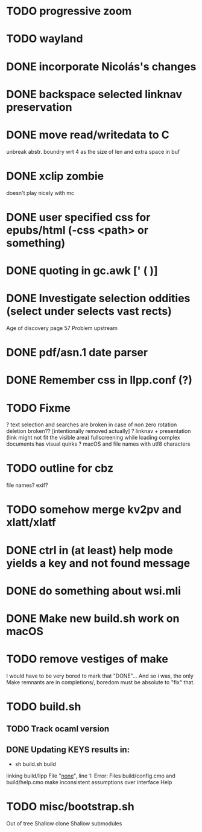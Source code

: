 * TODO progressive zoom
* TODO wayland
* DONE incorporate Nicolás's changes
  CLOSED: [2017-02-04 Sat 07:57]
* DONE backspace selected linknav preservation
  CLOSED: [2016-11-22 Tue 17:06]
* DONE move read/writedata to C
  CLOSED: [2016-11-22 Tue 17:43]
   unbreak abstr. boundry wrt 4 as the size of len and extra space in buf
* DONE xclip zombie
  CLOSED: [2016-11-22 Tue 17:44]
   doesn't play nicely with mc
* DONE user specified css for epubs/html (-css <path> or something)
* DONE quoting in gc.awk [' ( )]
  CLOSED: [2016-11-22 Tue 17:44]
* DONE Investigate selection oddities (select under selects vast rects)
   CLOSED: [2016-11-05 Sat 15:22]
   Age of discovery page 57
   Problem upstream
* DONE pdf/asn.1 date parser
  CLOSED: [2016-11-20 Sun 07:54]
* DONE Remember css in llpp.conf (?)
  CLOSED: [2016-11-21 Mon 02:14]
* TODO Fixme
  ? text selection and searches are broken in case of non zero rotation
    deletion broken?? [intentionally removed actually]
  ? linknav + presentation (link might not fit the visible area)
    fullscreening while loading complex documents has visual quirks
  ? macOS and file names with utf8 characters  
* TODO outline for cbz
  file names? exif?
* TODO somehow merge kv2pv and xlatt/xlatf
* DONE ctrl in (at least) help mode yields a key and not found message
  CLOSED: [2016-12-30 Fri 10:53]
* DONE do something about wsi.mli
  CLOSED: [2018-04-07 Sat 01:55]
* DONE Make new build.sh work on macOS
  CLOSED: [2018-04-09 Mon 12:46]
* TODO remove vestiges of make
  I would have to be very bored to mark that "DONE"...  And so i was,
  the only Make remnants are in completions/, boredom must be absolute
  to "fix" that.
* TODO build.sh
** TODO Track ocaml version
** DONE Updating KEYS results in:
   CLOSED: [2018-04-21 Sat 09:10]
    - sh build.sh build        
    linking build/llpp
    File "_none_", line 1:
    Error: Files build/config.cmo and build/help.cmo
           make inconsistent assumptions over interface Help
* TODO misc/bootstrap.sh
  Out of tree
  Shallow clone
  Shallow submodules
